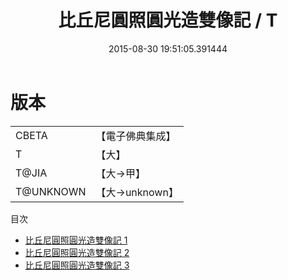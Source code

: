 #+TITLE: 比丘尼圓照圓光造雙像記 / T

#+DATE: 2015-08-30 19:51:05.391444
* 版本
 |     CBETA|【電子佛典集成】|
 |         T|【大】     |
 |     T@JIA|【大→甲】   |
 | T@UNKNOWN|【大→unknown】|
目次
 - [[file:KR6d0155_001.txt][比丘尼圓照圓光造雙像記 1]]
 - [[file:KR6d0155_002.txt][比丘尼圓照圓光造雙像記 2]]
 - [[file:KR6d0155_003.txt][比丘尼圓照圓光造雙像記 3]]
